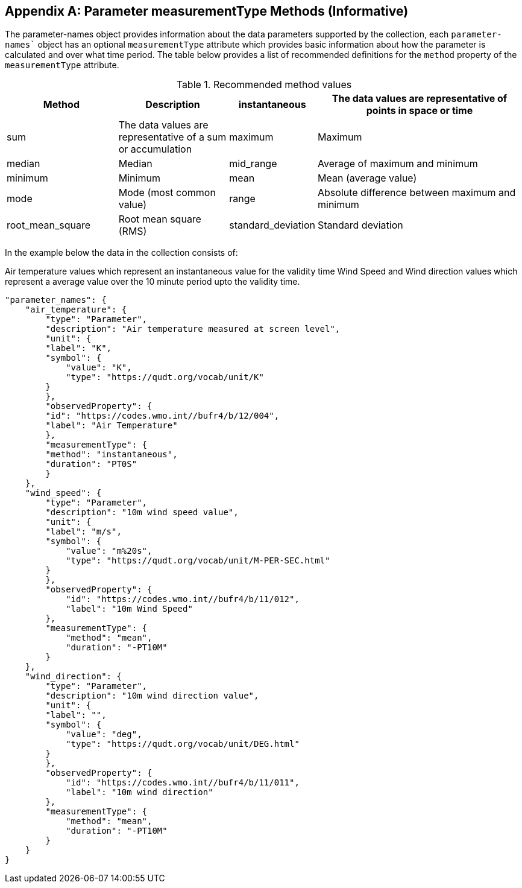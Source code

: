 [appendix,obligation="informative"]

[[measurementType_methods_desc]]
== Parameter measurementType Methods (Informative)

The parameter-names object provides information about the data parameters supported by the collection, each `parameter-names`` object has an optional `measurementType` attribute which provides basic information about how the parameter is calculated and over what time period. The table below provides a list of recommended definitions for the `method` property of the `measurementType` attribute.

[width="100%",cols="22%,22%,14%,42%",frame="topbot",options="header"]
.Recommended method values 
|==========================
|Method | Description
|instantaneous | The data values are representative of points in space or time
|sum   | The data values are representative of a sum or accumulation
|maximum   | Maximum
|median     | Median
|mid_range | Average of maximum and minimum
|minimum     | Minimum
|mean     | Mean (average value)
|mode  | Mode (most common value)
|range    | Absolute difference between maximum and minimum
|root_mean_square  | Root mean square (RMS)
|standard_deviation  | Standard deviation
|==========================


In the example below the data in the collection consists of:

Air temperature values which represent an instantaneous value for the validity time
Wind Speed and Wind direction values which represent a average value over the 10 minute period upto the validity time.

[source,json]
----
"parameter_names": {
    "air_temperature": {
        "type": "Parameter",
        "description": "Air temperature measured at screen level",
        "unit": {
        "label": "K",
        "symbol": {
            "value": "K",
            "type": "https://qudt.org/vocab/unit/K"
        }
        },
        "observedProperty": {
        "id": "https://codes.wmo.int//bufr4/b/12/004",
        "label": "Air Temperature"
        },
        "measurementType": {
        "method": "instantaneous",
        "duration": "PT0S"
        }
    },
    "wind_speed": {
        "type": "Parameter",
        "description": "10m wind speed value",
        "unit": {
        "label": "m/s",
        "symbol": {
            "value": "m%20s",
            "type": "https://qudt.org/vocab/unit/M-PER-SEC.html"
        }
        },
        "observedProperty": {
            "id": "https://codes.wmo.int//bufr4/b/11/012",
            "label": "10m Wind Speed"
        },
        "measurementType": {
            "method": "mean",
            "duration": "-PT10M"
        }
    },
    "wind_direction": {
        "type": "Parameter",
        "description": "10m wind direction value",
        "unit": {
        "label": "",
        "symbol": {
            "value": "deg",
            "type": "https://qudt.org/vocab/unit/DEG.html"
        }
        },
        "observedProperty": {
            "id": "https://codes.wmo.int//bufr4/b/11/011",
            "label": "10m wind direction"
        },
        "measurementType": {
            "method": "mean",
            "duration": "-PT10M"
        }
    }
}
----